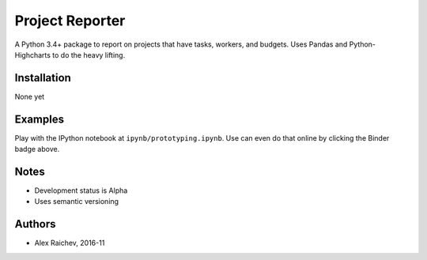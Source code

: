 Project Reporter
*****************

.. image:: http://mybinder.org/badge.svg 
    :target: http://mybinder.org:/repo/araichev/project_reporter


A Python 3.4+ package to report on projects that have tasks, workers, and budgets.
Uses Pandas and Python-Highcharts to do the heavy lifting.


Installation
=============
None yet


Examples
=========
Play with the IPython notebook at ``ipynb/prototyping.ipynb``.
Use can even do that online by clicking the Binder badge above.


Notes
======
- Development status is Alpha
- Uses semantic versioning


Authors
========
- Alex Raichev, 2016-11